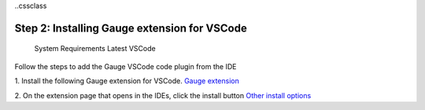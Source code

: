 ..cssclass

Step 2: Installing Gauge extension for VSCode
=============================================

    System Requirements
    Latest VSCode

Follow the steps to add the Gauge VSCode code plugin from the IDE

1. Install the following Gauge extension for VSCode.
`Gauge extension <https://marketplace.visualstudio.com/items?itemName=getgauge.gauge>`__

2. On the extension page that opens in the IDEs, click the install button
`Other install options <https://marketplace.visualstudio.com/items?itemName=getgauge.gauge#install-from-source>`__
